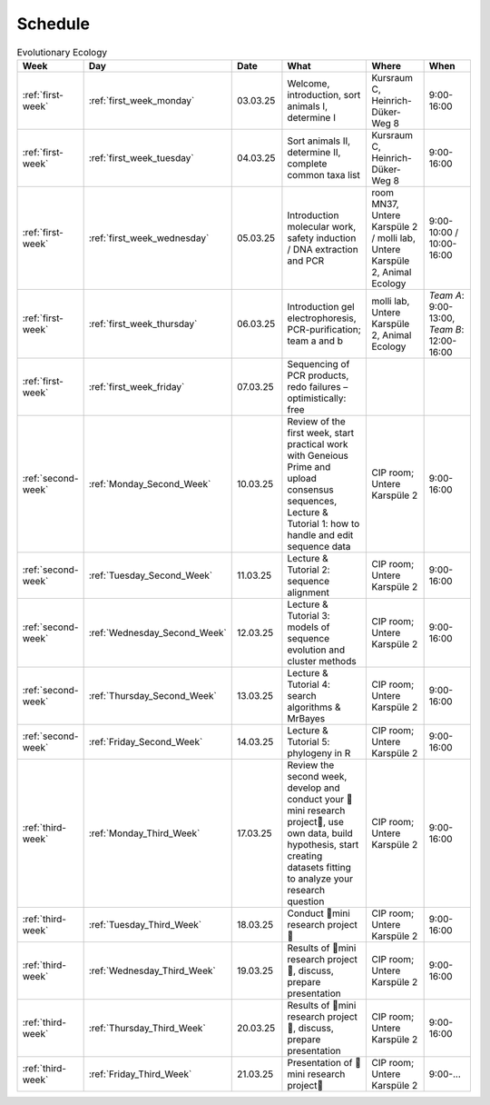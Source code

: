 .. _schedule:
Schedule
--------
.. list-table:: Evolutionary Ecology
   :widths: 10 10 15 30 25 20
   :header-rows: 1

   * - Week
     - Day
     - Date
     - What
     - Where
     - When
   * - :ref:`first-week`
     - :ref:`first_week_monday`
     - 03.03.25
     - Welcome, introduction, sort animals I, determine I
     - Kursraum C, Heinrich-Düker-Weg 8
     - 9:00-16:00
   * - :ref:`first-week`
     - :ref:`first_week_tuesday`
     - 04.03.25
     - Sort animals II, determine II, complete common taxa list
     - Kursraum C, Heinrich-Düker-Weg 8
     - 9:00-16:00
   * - :ref:`first-week`
     - :ref:`first_week_wednesday`
     - 05.03.25
     - Introduction molecular work, safety induction / DNA extraction and PCR
     - room MN37, Untere Karspüle 2 / molli lab, Untere Karspüle 2, Animal Ecology
     - 9:00-10:00 / 10:00-16:00
   * - :ref:`first-week`
     - :ref:`first_week_thursday`
     - 06.03.25
     - Introduction gel electrophoresis, PCR-purification; team a and b
     - molli lab, Untere Karspüle 2, Animal Ecology
     - `Team A`: 9:00-13:00, `Team B`: 12:00-16:00
   * - :ref:`first-week`
     - :ref:`first_week_friday`
     - 07.03.25
     - Sequencing of PCR products, redo failures – optimistically: free
     - 
     - 
   * - :ref:`second-week`
     - :ref:`Monday_Second_Week`
     - 10.03.25
     - Review of the first week, start practical work with Geneious Prime and upload consensus sequences, Lecture & Tutorial 1: how to handle and edit sequence data
     - CIP room; Untere Karspüle 2
     - 9:00-16:00
   * - :ref:`second-week`
     - :ref:`Tuesday_Second_Week`
     - 11.03.25
     - Lecture & Tutorial 2: sequence alignment
     - CIP room; Untere Karspüle 2
     - 9:00-16:00
   * - :ref:`second-week`
     - :ref:`Wednesday_Second_Week`
     - 12.03.25
     - Lecture & Tutorial 3: models of sequence evolution and cluster methods
     - CIP room; Untere Karspüle 2
     - 9:00-16:00
   * - :ref:`second-week`
     - :ref:`Thursday_Second_Week`
     - 13.03.25
     - Lecture & Tutorial 4: search algorithms & MrBayes
     - CIP room; Untere Karspüle 2
     - 9:00-16:00
   * - :ref:`second-week`
     - :ref:`Friday_Second_Week`
     - 14.03.25
     - Lecture & Tutorial 5: phylogeny in R
     - CIP room; Untere Karspüle 2
     - 9:00-16:00
   * - :ref:`third-week`
     - :ref:`Monday_Third_Week`
     - 17.03.25
     - Review the second week, develop and conduct your 🧬mini research project🧬, use own data, build hypothesis, start creating datasets fitting to analyze your research question
     - CIP room; Untere Karspüle 2
     - 9:00-16:00
   * - :ref:`third-week`
     - :ref:`Tuesday_Third_Week`
     - 18.03.25
     - Conduct 🧬mini research project🧬
     - CIP room; Untere Karspüle 2
     - 9:00-16:00
   * - :ref:`third-week`
     - :ref:`Wednesday_Third_Week`
     - 19.03.25
     - Results of 🧬mini research project🧬, discuss, prepare presentation
     - CIP room; Untere Karspüle 2
     - 9:00-16:00
   * - :ref:`third-week`
     - :ref:`Thursday_Third_Week`
     - 20.03.25
     - Results of 🧬mini research project🧬, discuss, prepare presentation
     - CIP room; Untere Karspüle 2
     - 9:00-16:00
   * - :ref:`third-week`
     - :ref:`Friday_Third_Week`
     - 21.03.25
     - Presentation of 🧬mini research project🧬
     - CIP room; Untere Karspüle 2
     - 9:00-...
